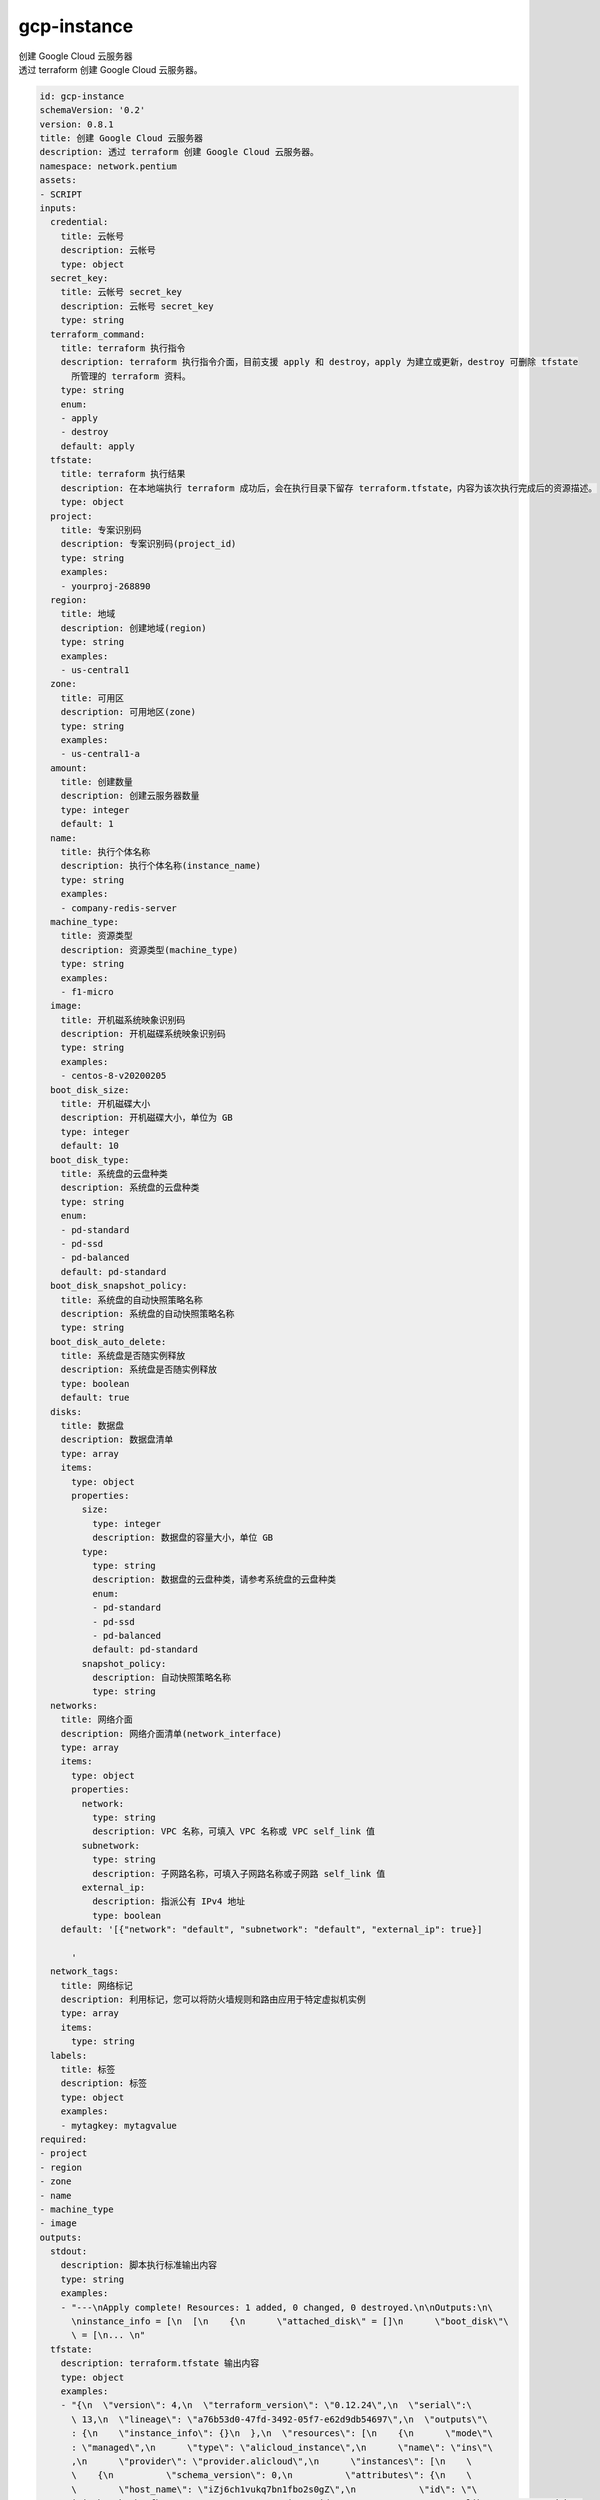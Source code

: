 gcp-instance
**********************************
| 创建 Google Cloud 云服务器
| 透过 terraform 创建 Google Cloud 云服务器。

.. code-block:: yaml

    id: gcp-instance
    schemaVersion: '0.2'
    version: 0.8.1
    title: 创建 Google Cloud 云服务器
    description: 透过 terraform 创建 Google Cloud 云服务器。
    namespace: network.pentium
    assets:
    - SCRIPT
    inputs:
      credential:
        title: 云帐号
        description: 云帐号
        type: object
      secret_key:
        title: 云帐号 secret_key
        description: 云帐号 secret_key
        type: string
      terraform_command:
        title: terraform 执行指令
        description: terraform 执行指令介面，目前支援 apply 和 destroy，apply 为建立或更新，destroy 可删除 tfstate
          所管理的 terraform 资料。
        type: string
        enum:
        - apply
        - destroy
        default: apply
      tfstate:
        title: terraform 执行结果
        description: 在本地端执行 terraform 成功后，会在执行目录下留存 terraform.tfstate，内容为该次执行完成后的资源描述。
        type: object
      project:
        title: 专案识别码
        description: 专案识别码(project_id)
        type: string
        examples:
        - yourproj-268890
      region:
        title: 地域
        description: 创建地域(region)
        type: string
        examples:
        - us-central1
      zone:
        title: 可用区
        description: 可用地区(zone)
        type: string
        examples:
        - us-central1-a
      amount:
        title: 创建数量
        description: 创建云服务器数量
        type: integer
        default: 1
      name:
        title: 执行个体名称
        description: 执行个体名称(instance_name)
        type: string
        examples:
        - company-redis-server
      machine_type:
        title: 资源类型
        description: 资源类型(machine_type)
        type: string
        examples:
        - f1-micro
      image:
        title: 开机磁系统映象识别码
        description: 开机磁碟系统映象识别码
        type: string
        examples:
        - centos-8-v20200205
      boot_disk_size:
        title: 开机磁碟大小
        description: 开机磁碟大小，单位为 GB
        type: integer
        default: 10
      boot_disk_type:
        title: 系统盘的云盘种类
        description: 系统盘的云盘种类
        type: string
        enum:
        - pd-standard
        - pd-ssd
        - pd-balanced
        default: pd-standard
      boot_disk_snapshot_policy:
        title: 系统盘的自动快照策略名称
        description: 系统盘的自动快照策略名称
        type: string
      boot_disk_auto_delete:
        title: 系统盘是否随实例释放
        description: 系统盘是否随实例释放
        type: boolean
        default: true
      disks:
        title: 数据盘
        description: 数据盘清单
        type: array
        items:
          type: object
          properties:
            size:
              type: integer
              description: 数据盘的容量大小，单位 GB
            type:
              type: string
              description: 数据盘的云盘种类，请参考系统盘的云盘种类
              enum:
              - pd-standard
              - pd-ssd
              - pd-balanced
              default: pd-standard
            snapshot_policy:
              description: 自动快照策略名称
              type: string
      networks:
        title: 网络介面
        description: 网络介面清单(network_interface)
        type: array
        items:
          type: object
          properties:
            network:
              type: string
              description: VPC 名称，可填入 VPC 名称或 VPC self_link 值
            subnetwork:
              type: string
              description: 子网路名称，可填入子网路名称或子网路 self_link 值
            external_ip:
              description: 指派公有 IPv4 地址
              type: boolean
        default: '[{"network": "default", "subnetwork": "default", "external_ip": true}]
    
          '
      network_tags:
        title: 网络标记
        description: 利用标记，您可以将防火墙规则和路由应用于特定虚拟机实例
        type: array
        items:
          type: string
      labels:
        title: 标签
        description: 标签
        type: object
        examples:
        - mytagkey: mytagvalue
    required:
    - project
    - region
    - zone
    - name
    - machine_type
    - image
    outputs:
      stdout:
        description: 脚本执行标准输出内容
        type: string
        examples:
        - "---\nApply complete! Resources: 1 added, 0 changed, 0 destroyed.\n\nOutputs:\n\
          \ninstance_info = [\n  [\n    {\n      \"attached_disk\" = []\n      \"boot_disk\"\
          \ = [\n... \n"
      tfstate:
        description: terraform.tfstate 输出内容
        type: object
        examples:
        - "{\n  \"version\": 4,\n  \"terraform_version\": \"0.12.24\",\n  \"serial\":\
          \ 13,\n  \"lineage\": \"a76b53d0-47fd-3492-05f7-e62d9db54697\",\n  \"outputs\"\
          : {\n    \"instance_info\": {}\n  },\n  \"resources\": [\n    {\n      \"mode\"\
          : \"managed\",\n      \"type\": \"alicloud_instance\",\n      \"name\": \"ins\"\
          ,\n      \"provider\": \"provider.alicloud\",\n      \"instances\": [\n    \
          \    {\n          \"schema_version\": 0,\n          \"attributes\": {\n    \
          \        \"host_name\": \"iZj6ch1vukq7bn1fbo2s0gZ\",\n            \"id\": \"\
          i-j6ch1vukq7bn1fbo2s0g\",\n            \"image_id\": \"centos_6_09_64_20G_alibase_20180326.vhd\"\
          ,\n            \"instance_name\": \"ECS-Instance\",\n            \"instance_type\"\
          : \"ecs.t5-lc2m1.nano\",\n            \"internet_charge_type\": \"PayByTraffic\"\
          ,\n            \"private_ip\": \"172.31.220.103\"\n          }\n        }\n\
          \      ]\n    }\n  ]\n}\n"
    